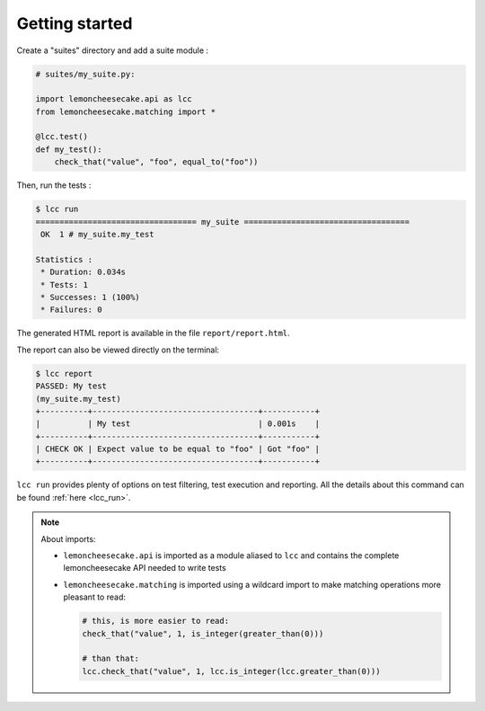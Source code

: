 .. _`getting started`:

Getting started
===============

Create a "suites" directory and add a suite module :

.. code-block:: python

    # suites/my_suite.py:

    import lemoncheesecake.api as lcc
    from lemoncheesecake.matching import *

    @lcc.test()
    def my_test():
        check_that("value", "foo", equal_to("foo"))

Then, run the tests :

.. code-block:: none

    $ lcc run
    ================================== my_suite ===================================
     OK  1 # my_suite.my_test

    Statistics :
     * Duration: 0.034s
     * Tests: 1
     * Successes: 1 (100%)
     * Failures: 0

The generated HTML report is available in the file ``report/report.html``.

The report can also be viewed directly on the terminal:

.. code-block:: none

    $ lcc report
    PASSED: My test
    (my_suite.my_test)
    +----------+-----------------------------------+-----------+
    |          | My test                           | 0.001s    |
    +----------+-----------------------------------+-----------+
    | CHECK OK | Expect value to be equal to "foo" | Got "foo" |
    +----------+-----------------------------------+-----------+

``lcc run`` provides plenty of options on test filtering, test execution and reporting.
All the details about this command can be found :ref:`here <lcc_run>`.

.. note::

    About imports:

    - ``lemoncheesecake.api`` is imported as a module aliased to ``lcc`` and contains the complete lemoncheesecake
      API needed to write tests

    - ``lemoncheesecake.matching`` is imported using a wildcard import to make matching operations more pleasant to read:

      .. code-block:: python

        # this, is more easier to read:
        check_that("value", 1, is_integer(greater_than(0)))

        # than that:
        lcc.check_that("value", 1, lcc.is_integer(lcc.greater_than(0)))
